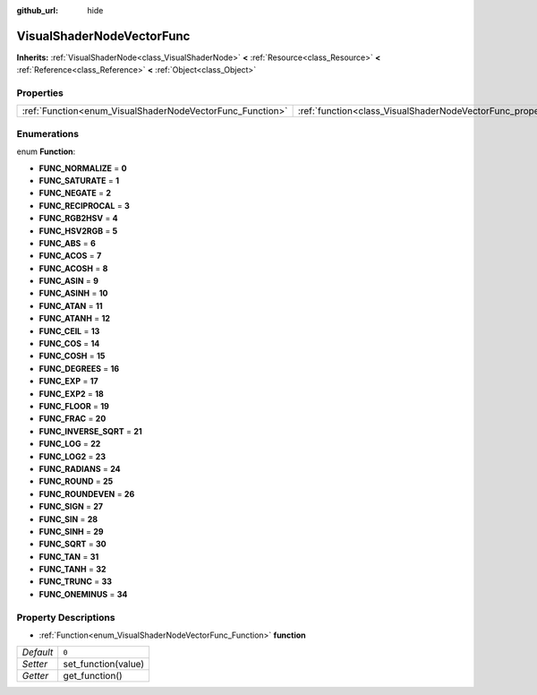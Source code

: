 :github_url: hide

.. Generated automatically by doc/tools/makerst.py in Godot's source tree.
.. DO NOT EDIT THIS FILE, but the VisualShaderNodeVectorFunc.xml source instead.
.. The source is found in doc/classes or modules/<name>/doc_classes.

.. _class_VisualShaderNodeVectorFunc:

VisualShaderNodeVectorFunc
==========================

**Inherits:** :ref:`VisualShaderNode<class_VisualShaderNode>` **<** :ref:`Resource<class_Resource>` **<** :ref:`Reference<class_Reference>` **<** :ref:`Object<class_Object>`



Properties
----------

+-----------------------------------------------------------+---------------------------------------------------------------------+-------+
| :ref:`Function<enum_VisualShaderNodeVectorFunc_Function>` | :ref:`function<class_VisualShaderNodeVectorFunc_property_function>` | ``0`` |
+-----------------------------------------------------------+---------------------------------------------------------------------+-------+

Enumerations
------------

.. _enum_VisualShaderNodeVectorFunc_Function:

.. _class_VisualShaderNodeVectorFunc_constant_FUNC_NORMALIZE:

.. _class_VisualShaderNodeVectorFunc_constant_FUNC_SATURATE:

.. _class_VisualShaderNodeVectorFunc_constant_FUNC_NEGATE:

.. _class_VisualShaderNodeVectorFunc_constant_FUNC_RECIPROCAL:

.. _class_VisualShaderNodeVectorFunc_constant_FUNC_RGB2HSV:

.. _class_VisualShaderNodeVectorFunc_constant_FUNC_HSV2RGB:

.. _class_VisualShaderNodeVectorFunc_constant_FUNC_ABS:

.. _class_VisualShaderNodeVectorFunc_constant_FUNC_ACOS:

.. _class_VisualShaderNodeVectorFunc_constant_FUNC_ACOSH:

.. _class_VisualShaderNodeVectorFunc_constant_FUNC_ASIN:

.. _class_VisualShaderNodeVectorFunc_constant_FUNC_ASINH:

.. _class_VisualShaderNodeVectorFunc_constant_FUNC_ATAN:

.. _class_VisualShaderNodeVectorFunc_constant_FUNC_ATANH:

.. _class_VisualShaderNodeVectorFunc_constant_FUNC_CEIL:

.. _class_VisualShaderNodeVectorFunc_constant_FUNC_COS:

.. _class_VisualShaderNodeVectorFunc_constant_FUNC_COSH:

.. _class_VisualShaderNodeVectorFunc_constant_FUNC_DEGREES:

.. _class_VisualShaderNodeVectorFunc_constant_FUNC_EXP:

.. _class_VisualShaderNodeVectorFunc_constant_FUNC_EXP2:

.. _class_VisualShaderNodeVectorFunc_constant_FUNC_FLOOR:

.. _class_VisualShaderNodeVectorFunc_constant_FUNC_FRAC:

.. _class_VisualShaderNodeVectorFunc_constant_FUNC_INVERSE_SQRT:

.. _class_VisualShaderNodeVectorFunc_constant_FUNC_LOG:

.. _class_VisualShaderNodeVectorFunc_constant_FUNC_LOG2:

.. _class_VisualShaderNodeVectorFunc_constant_FUNC_RADIANS:

.. _class_VisualShaderNodeVectorFunc_constant_FUNC_ROUND:

.. _class_VisualShaderNodeVectorFunc_constant_FUNC_ROUNDEVEN:

.. _class_VisualShaderNodeVectorFunc_constant_FUNC_SIGN:

.. _class_VisualShaderNodeVectorFunc_constant_FUNC_SIN:

.. _class_VisualShaderNodeVectorFunc_constant_FUNC_SINH:

.. _class_VisualShaderNodeVectorFunc_constant_FUNC_SQRT:

.. _class_VisualShaderNodeVectorFunc_constant_FUNC_TAN:

.. _class_VisualShaderNodeVectorFunc_constant_FUNC_TANH:

.. _class_VisualShaderNodeVectorFunc_constant_FUNC_TRUNC:

.. _class_VisualShaderNodeVectorFunc_constant_FUNC_ONEMINUS:

enum **Function**:

- **FUNC_NORMALIZE** = **0**

- **FUNC_SATURATE** = **1**

- **FUNC_NEGATE** = **2**

- **FUNC_RECIPROCAL** = **3**

- **FUNC_RGB2HSV** = **4**

- **FUNC_HSV2RGB** = **5**

- **FUNC_ABS** = **6**

- **FUNC_ACOS** = **7**

- **FUNC_ACOSH** = **8**

- **FUNC_ASIN** = **9**

- **FUNC_ASINH** = **10**

- **FUNC_ATAN** = **11**

- **FUNC_ATANH** = **12**

- **FUNC_CEIL** = **13**

- **FUNC_COS** = **14**

- **FUNC_COSH** = **15**

- **FUNC_DEGREES** = **16**

- **FUNC_EXP** = **17**

- **FUNC_EXP2** = **18**

- **FUNC_FLOOR** = **19**

- **FUNC_FRAC** = **20**

- **FUNC_INVERSE_SQRT** = **21**

- **FUNC_LOG** = **22**

- **FUNC_LOG2** = **23**

- **FUNC_RADIANS** = **24**

- **FUNC_ROUND** = **25**

- **FUNC_ROUNDEVEN** = **26**

- **FUNC_SIGN** = **27**

- **FUNC_SIN** = **28**

- **FUNC_SINH** = **29**

- **FUNC_SQRT** = **30**

- **FUNC_TAN** = **31**

- **FUNC_TANH** = **32**

- **FUNC_TRUNC** = **33**

- **FUNC_ONEMINUS** = **34**

Property Descriptions
---------------------

.. _class_VisualShaderNodeVectorFunc_property_function:

- :ref:`Function<enum_VisualShaderNodeVectorFunc_Function>` **function**

+-----------+---------------------+
| *Default* | ``0``               |
+-----------+---------------------+
| *Setter*  | set_function(value) |
+-----------+---------------------+
| *Getter*  | get_function()      |
+-----------+---------------------+

